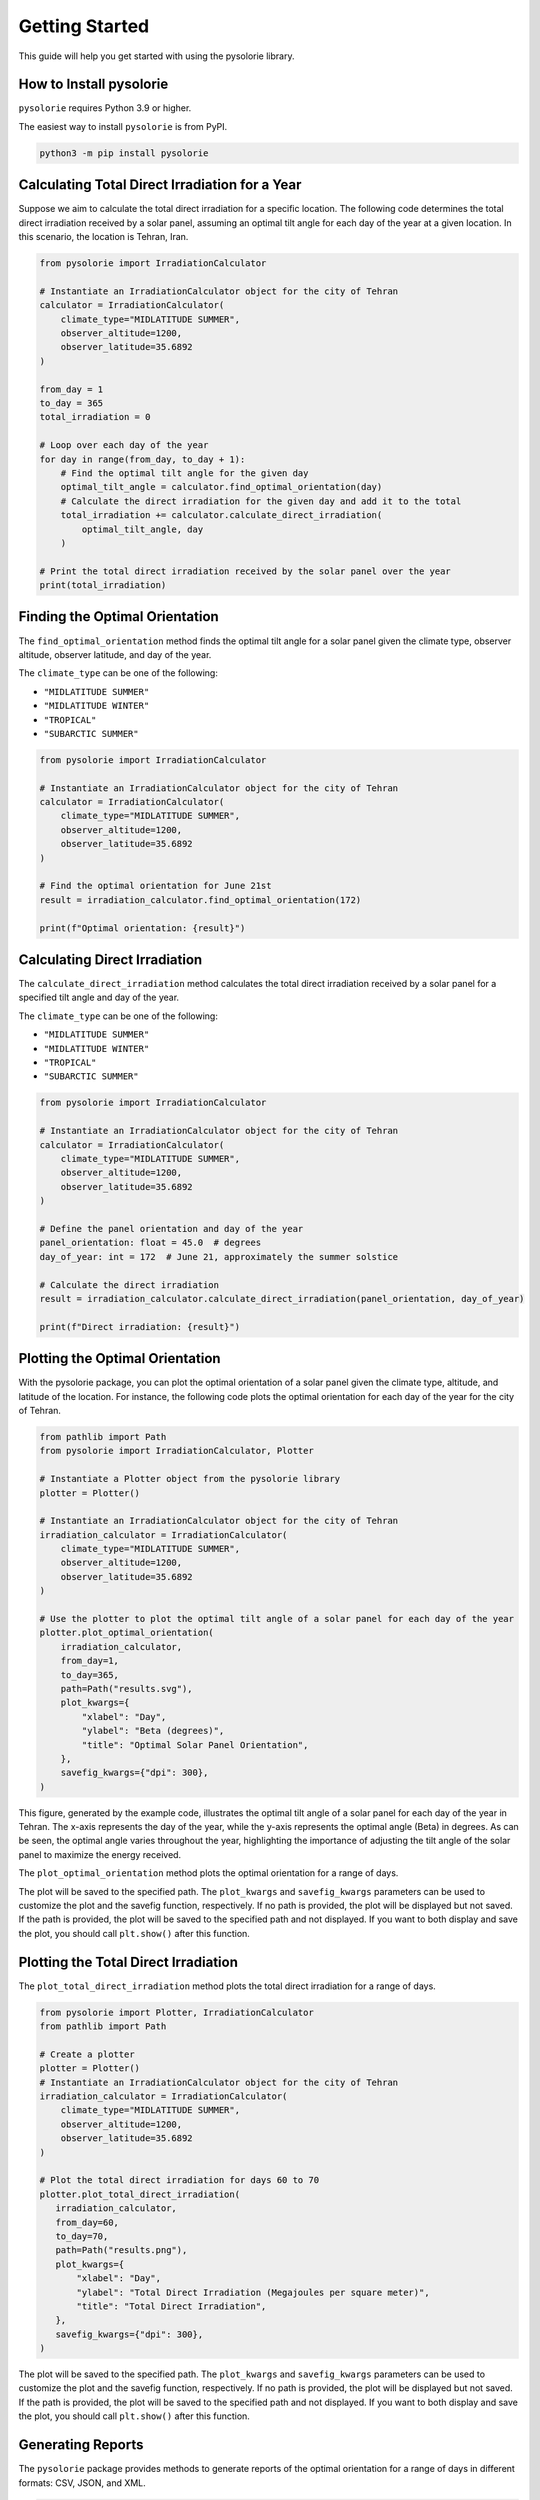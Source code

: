 Getting Started
===============
This guide will help you get started with using the pysolorie library.

How to Install pysolorie
------------------------

``pysolorie`` requires Python 3.9 or higher.

The easiest way to install ``pysolorie``  is from PyPI.

.. code-block:: bash

    python3 -m pip install pysolorie

Calculating Total Direct Irradiation for a Year
-----------------------------------------------

Suppose we aim to calculate the total direct irradiation for a specific location. The following code determines the total direct irradiation received by a solar panel, assuming an optimal tilt angle for each day of the year at a given location. In this scenario, the location is Tehran, Iran.

.. code-block:: python

   from pysolorie import IrradiationCalculator

   # Instantiate an IrradiationCalculator object for the city of Tehran
   calculator = IrradiationCalculator(
       climate_type="MIDLATITUDE SUMMER",
       observer_altitude=1200,
       observer_latitude=35.6892
   )

   from_day = 1
   to_day = 365
   total_irradiation = 0

   # Loop over each day of the year
   for day in range(from_day, to_day + 1):
       # Find the optimal tilt angle for the given day
       optimal_tilt_angle = calculator.find_optimal_orientation(day)
       # Calculate the direct irradiation for the given day and add it to the total
       total_irradiation += calculator.calculate_direct_irradiation(
           optimal_tilt_angle, day
       )

   # Print the total direct irradiation received by the solar panel over the year
   print(total_irradiation)


Finding the Optimal Orientation
-------------------------------

The ``find_optimal_orientation`` method finds the optimal tilt angle for a solar
panel given the climate type, observer altitude, observer latitude, and day of the year.

The ``climate_type`` can be one of the following:

- ``"MIDLATITUDE SUMMER"``
- ``"MIDLATITUDE WINTER"``
- ``"TROPICAL"``
- ``"SUBARCTIC SUMMER"``


.. code-block:: python

    from pysolorie import IrradiationCalculator

    # Instantiate an IrradiationCalculator object for the city of Tehran
    calculator = IrradiationCalculator(
        climate_type="MIDLATITUDE SUMMER",
        observer_altitude=1200,
        observer_latitude=35.6892
    )

    # Find the optimal orientation for June 21st
    result = irradiation_calculator.find_optimal_orientation(172)

    print(f"Optimal orientation: {result}")



Calculating Direct Irradiation
------------------------------
The ``calculate_direct_irradiation`` method calculates the total direct irradiation received by a solar panel for a specified tilt angle and day of the year.

The ``climate_type`` can be one of the following:

- ``"MIDLATITUDE SUMMER"``
- ``"MIDLATITUDE WINTER"``
- ``"TROPICAL"``
- ``"SUBARCTIC SUMMER"``

.. code-block:: python

    from pysolorie import IrradiationCalculator

    # Instantiate an IrradiationCalculator object for the city of Tehran
    calculator = IrradiationCalculator(
        climate_type="MIDLATITUDE SUMMER",
        observer_altitude=1200,
        observer_latitude=35.6892
    )

    # Define the panel orientation and day of the year
    panel_orientation: float = 45.0  # degrees
    day_of_year: int = 172  # June 21, approximately the summer solstice

    # Calculate the direct irradiation
    result = irradiation_calculator.calculate_direct_irradiation(panel_orientation, day_of_year)

    print(f"Direct irradiation: {result}")

Plotting the Optimal Orientation
--------------------------------

With the pysolorie package, you can plot the optimal orientation of a solar panel given the climate type, altitude, and latitude of the location. For instance, the following code plots the optimal orientation for each day of the year for the city of Tehran.

.. code-block:: python

   from pathlib import Path
   from pysolorie import IrradiationCalculator, Plotter

   # Instantiate a Plotter object from the pysolorie library
   plotter = Plotter()

   # Instantiate an IrradiationCalculator object for the city of Tehran
   irradiation_calculator = IrradiationCalculator(
       climate_type="MIDLATITUDE SUMMER",
       observer_altitude=1200,
       observer_latitude=35.6892
   )

   # Use the plotter to plot the optimal tilt angle of a solar panel for each day of the year
   plotter.plot_optimal_orientation(
       irradiation_calculator,
       from_day=1,
       to_day=365,
       path=Path("results.svg"),
       plot_kwargs={
           "xlabel": "Day",
           "ylabel": "Beta (degrees)",
           "title": "Optimal Solar Panel Orientation",
       },
       savefig_kwargs={"dpi": 300},
   )

This figure, generated by the example code, illustrates the optimal tilt angle of a solar panel for each day of the year in Tehran. The x-axis represents the day of the year, while the y-axis represents the optimal angle (Beta) in degrees. As can be seen, the optimal angle varies throughout the year, highlighting the importance of adjusting the tilt angle of the solar panel to maximize the energy received.

.. image:: _static/images/example_usage.svg
   :width: 600



The ``plot_optimal_orientation`` method plots the optimal orientation for a range of days.

The plot will be saved to the specified path. The ``plot_kwargs`` and ``savefig_kwargs``
parameters can be used to customize the plot and the savefig function, respectively. If no path is provided, the plot will be displayed but not saved.
If the path is provided, the plot will be saved to the specified path and not displayed. If you want to both display and save the plot, you should call ``plt.show()`` after this function.

Plotting the Total Direct Irradiation
-------------------------------------

The ``plot_total_direct_irradiation`` method plots the total direct irradiation for a range of days.

.. code-block:: python

    from pysolorie import Plotter, IrradiationCalculator
    from pathlib import Path

    # Create a plotter
    plotter = Plotter()
    # Instantiate an IrradiationCalculator object for the city of Tehran
    irradiation_calculator = IrradiationCalculator(
        climate_type="MIDLATITUDE SUMMER",
        observer_altitude=1200,
        observer_latitude=35.6892
    )

    # Plot the total direct irradiation for days 60 to 70
    plotter.plot_total_direct_irradiation(
       irradiation_calculator,
       from_day=60,
       to_day=70,
       path=Path("results.png"),
       plot_kwargs={
           "xlabel": "Day",
           "ylabel": "Total Direct Irradiation (Megajoules per square meter)",
           "title": "Total Direct Irradiation",
       },
       savefig_kwargs={"dpi": 300},
    )

The plot will be saved to the specified path. The ``plot_kwargs`` and ``savefig_kwargs``
parameters can be used to customize the plot and the savefig function, respectively. If no path is provided, the plot will be displayed but not saved.
If the path is provided, the plot will be saved to the specified path and not displayed. If you want to both display and save the plot, you should call ``plt.show()`` after this function.

Generating Reports
------------------

The ``pysolorie`` package provides methods to generate reports of the optimal orientation for a range of days in different formats: CSV, JSON, and XML.

.. code-block:: python

   from pysolorie import ReportGenerator, IrradiationCalculator
   from pathlib import Path

   # Create a report generator and an irradiation calculator
   report_generator = ReportGenerator()
   irradiation_calculator = IrradiationCalculator(
       climate_type="MIDLATITUDE SUMMER",
       observer_altitude=1200,
       observer_latitude=35.6892,
   )

   # Generate a CSV report for days 60 to 70
   report_generator.generate_optimal_orientation_csv_report(
       path=Path('results.csv'),
       irradiation_calculator=irradiation_calculator,
       from_day=60,
       to_day=70,
   )

   # Generate a JSON report for days 60 to 70
   report_generator.generate_optimal_orientation_json_report(
       path=Path('results.json'),
       irradiation_calculator=irradiation_calculator,
       from_day=60,
       to_day=70,
   )

   # Generate an XML report for days 60 to 70
   report_generator.generate_optimal_orientation_xml_report(
       path=Path('results.xml'),
       irradiation_calculator=irradiation_calculator,
       from_day=60,
       to_day=70,
   )

The report files will be saved to the specified paths.





Calculating Sunrise and Sunset
------------------------------

The ``calculate_sunrise_sunset`` method calculates the sunrise and sunset hour angles for a given day of the year.

.. code-block:: python

   from pysolorie import Observer

   # Create an observer located in Tehran
   observer = Observer(observer_latitude=35.69)

   # Calculate the sunrise and sunset hour angles for June 21st
   sunrise_hour_angle, sunset_hour_angle = observer.calculate_sunrise_sunset(
       day_of_year=172
   )

   print(f"Sunrise hour angle: {sunrise_hour_angle}")
   print(f"Sunset hour angle: {sunset_hour_angle}")



Calculating the Solar Zenith Angle
----------------------------------

The ``calculate_zenith_angle`` method calculates the zenith angle given the day of the year
and solar time.


.. code-block:: python

   from pysolorie import Observer

   # Create an observer located in Tehran (latitude 35.69, longitude 51.39)
   observer = Observer(35.69, 51.39)

   # Calculate the zenith angle for March 22nd (81st day of the year)
   # at solar noon (12 * 60 * 60 seconds)
   zenith_angle = observer.calculate_zenith_angle(81, 12 * 60 * 60)

   print(f"Zenith angle: {zenith_angle}")



Note that the observer's latitude must be provided when creating an ``Observer`` instance.
If it's not provided, a ``ValueError`` will be raised:

.. code-block:: python

    from pysolorie import Observer

    # Attempt to create an observer without specifying the latitude
    try:
        observer = Observer(None, 0)
        observer.calculate_zenith_angle(1, 12 * 60 * 60)
    except ValueError as e:
        print(f"Caught an exception: {e}")

Calculating Solar Time
----------------------

The ``solar_time`` method calculates the solar time given the hour angle.


.. code-block:: python

    from pysolorie import SunPosition

    # Create a SunPosition instance
    sun_position = SunPosition()

    # Calculate the solar time for solar noon (hour angle 0)
    solar_time = sun_position.solar_time(0)

    print(f"Solar time: {solar_time}")

This will print the solar time in seconds. For example,
solar noon (when the sun is at its highest point in the sky)
corresponds to ``12 * 60 * 60 = 43200`` seconds.

Calculating Solar Declination and Hour Angle
--------------------------------------------

The ``solar_declination`` method calculates the solar declination given the day of the year,
and the ``hour_angle`` method calculates the hour angle given the solar time.

.. code-block:: python

    from pysolorie import SunPosition

    # Create a SunPosition instance
    sun_position = SunPosition()

    # Calculate the solar declination for January 1st
    declination = sun_position.solar_declination(1)

    # Calculate the hour angle for 1pm (13 * 60 * 60 seconds)
    hour_angle = sun_position.hour_angle(13 * 60 * 60)

    print(f"Solar declination: {declination}")
    print(f"Hour angle: {hour_angle}")

This will print the solar declination and hour angle in radians.
For example, on January 1st at 1pm, the solar declination is approximately ``-0.401`` radians and the hour angle is approximately ``0.262`` radians.

Calculating Transmittance Components with the Hottel Model
----------------------------------------------------------

The Hottel Model is used for estimating clear-sky beam radiation transmittance based on climate type and observer altitude. The `calculate_transmittance_components` method of the `HottelModel` class calculates the components of clear-sky beam radiation transmittance :math:`a_0`, :math:`a_1`, and :math:`k` based on climate type and observer altitude.

.. code-block:: python

    from pysolorie import HottelModel

    # Create a HottelModel instance
    hottel_model = HottelModel()

    # Calculate the transmittance components for Tehran in the summer at an altitude of 1200m
    result = hottel_model.calculate_transmittance_components("MIDLATITUDE SUMMER", 1200)

    print(f"Transmittance components: {result}")

This will print the transmittance components as a tuple of three values. For example, for Tehran in the summer at an altitude of 1200m, the transmittance components are approximately ``(0.228, 0.666, 0.309)``.

The ``climate_type`` parameter can be one of the following:

- ``"TROPICAL"``
- ``"MIDLATITUDE SUMMER"``
- ``"SUBARCTIC SUMMER"``
- ``"MIDLATITUDE WINTER"``

If an invalid climate type is provided, a ``ValueError`` will be raised.
